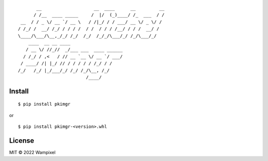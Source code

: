 ::

           __                    __  ____      __         __
          / /__  ____ _____     /  |/  (_)____/ /_  ___  / /
     __  / / _ \/ __ `/ __ \   / /|_/ / / ___/ __ \/ _ \/ / 
    / /_/ /  __/ /_/ / / / /  / /  / / / /__/ / / /  __/ /  
    \____/\___/\__,_/_/ /_/  /_/  /_/_/\___/_/ /_/\___/_/   
        ____  __ __ ____                    
       / __ \/ //_//  _/___ ___  ____ ______
      / /_/ / ,<   / // __ `__ \/ __ `/ ___/
     / ____/ /| |_/ // / / / / / /_/ / /    
    /_/   /_/ |_/___/_/ /_/ /_/\__, /_/     
                              /____/


Install
-------
::

    $ pip install pkimgr

or

::

    $ pip install pkimgr-<version>.whl


License
-------
MIT © 2022 Wampixel